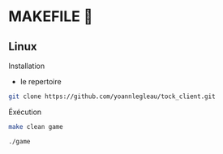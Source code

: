 * MAKEFILE 👾
** Linux
   Installation
   - le repertoire
   #+BEGIN_SRC sh
   git clone https://github.com/yoannlegleau/tock_client.git
   #+END_SRC
   Éxécution
   #+BEGIN_SRC sh
   make clean game
   #+END_SRC
   #+BEGIN_SRC sh
   ./game
   #+END_SRC
